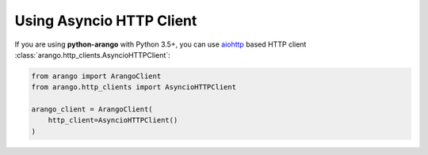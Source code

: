 .. _asyncio-page:

Using Asyncio HTTP Client
-------------------------

If you are using **python-arango** with Python 3.5+, you can use aiohttp_
based HTTP client :class:`arango.http_clients.AsyncioHTTPClient`:

.. code-block:: python

    from arango import ArangoClient
    from arango.http_clients import AsyncioHTTPClient

    arango_client = ArangoClient(
        http_client=AsyncioHTTPClient()
    )

.. _aiohttp: https://aiohttp.readthedocs.io